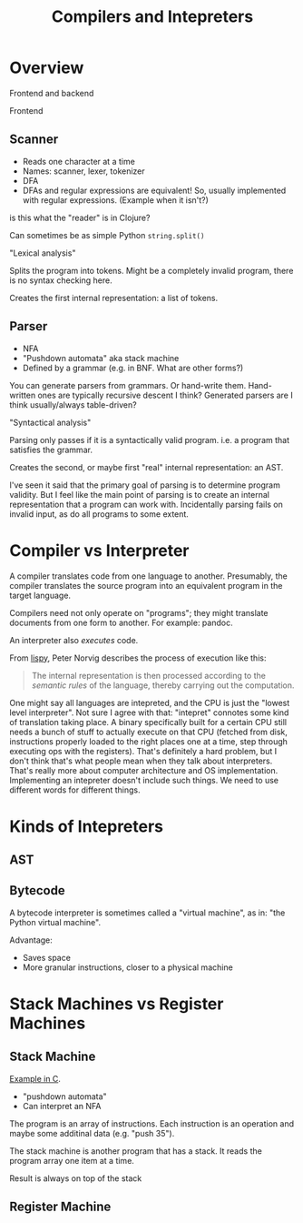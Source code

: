 #+TITLE: Compilers and Intepreters

* Overview

  Frontend and backend

  Frontend

** Scanner

   - Reads one character at a time
   - Names: scanner, lexer, tokenizer
   - DFA
   - DFAs and regular expressions are equivalent! So, usually implemented with
     regular expressions. (Example when it isn't?)

   is this what the "reader" is in Clojure?

   Can sometimes be as simple Python =string.split()=

   "Lexical analysis"

   Splits the program into tokens. Might be a completely invalid program, there
   is no syntax checking here.

   Creates the first internal representation: a list of tokens.

** Parser

   - NFA
   - "Pushdown automata" aka stack machine
   - Defined by a grammar (e.g. in BNF. What are other forms?)

   You can generate parsers from grammars. Or hand-write them. Hand-written ones
   are typically recursive descent I think? Generated parsers are I think
   usually/always table-driven?

   "Syntactical analysis"

   Parsing only passes if it is a syntactically valid program. i.e. a program
   that satisfies the grammar.

   Creates the second, or maybe first "real" internal representation: an AST.

   I've seen it said that the primary goal of parsing is to determine program
   validity. But I feel like the main point of parsing is to create an internal
   representation that a program can work with. Incidentally parsing fails on
   invalid input, as do all programs to some extent.

* Compiler vs Interpreter

  A compiler translates code from one language to another. Presumably, the
  compiler translates the source program into an equivalent program in the
  target language.

  Compilers need not only operate on "programs"; they might translate documents
  from one form to another. For example: pandoc.

  An interpreter also /executes/ code.

  From [[https://norvig.com/lispy.html][lispy]], Peter Norvig describes the process of execution like this:

  #+begin_quote
  The internal representation is then processed according to the /semantic
  rules/ of the language, thereby carrying out the computation.
  #+end_quote

  One might say all languages are intepreted, and the CPU is just the "lowest
  level interpreter". Not sure I agree with that: "intepret" connotes some kind
  of translation taking place. A binary specifically built for a certain CPU
  still needs a bunch of stuff to actually execute on that CPU (fetched from
  disk, instructions properly loaded to the right places one at a time, step
  through executing ops with the registers). That's definitely a hard problem,
  but I don't think that's what people mean when they talk about interpreters.
  That's really more about computer architecture and OS implementation.
  Implementing an intepreter doesn't include such things. We need to use
  different words for different things.

* Kinds of Intepreters

** AST


** Bytecode

   A bytecode interpreter is sometimes called a "virtual machine", as in: "the
   Python virtual machine".

   Advantage:

   - Saves space
   - More granular instructions, closer to a physical machine

* Stack Machines vs Register Machines

** Stack Machine

   [[https://gist.github.com/rexim/a52f89e6500ac6328f017d0db1b518b8][Example in C]].

   - "pushdown automata"
   - Can interpret an NFA

   The program is an array of instructions. Each instruction is an operation and
   maybe some additinal data (e.g. "push 35").

   The stack machine is another program that has a stack. It reads the program
   array one item at a time.

   Result is always on top of the stack

** Register Machine
